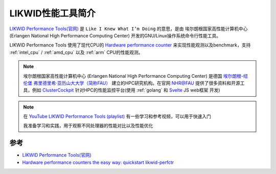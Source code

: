 .. _intro_likwid:

=========================
LIKWID性能工具简介
=========================

`LIKWID Performance Tools(官网) <https://hpc.fau.de/research/tools/likwid/>`_ 是 ``Like I Knew What I’m Doing`` 的意思，是由 ``埃尔朗根国家高性能计算机中心`` (Erlangen National High Performance Computing Center) 开发的GNU/Linux操作系统命令行性能工具。

LIKWID Performance Tools 使用了现代CPU的 `Hardware performance counter <https://en.wikipedia.org/wiki/Hardware_performance_counter>`_ 来实现性能观测以及benchmark，支持 :ref:`intel_cpu` / :ref:`amd_cpu` 以及 :ref:`arm` CPU的性能观测。

.. note::

   ``埃尔朗根国家高性能计算机中心`` (Erlangen National High Performance Computing Center) 是德国 `埃尔朗根-纽伦堡 弗里德里希·亚历山大大学（简称FAU） <https://www.fau.eu/china/%E4%B8%BA%E4%BD%95%E9%80%89%E6%8B%A9-fau%EF%BC%9F/>`_ 建立的HPC研究机构。在官网 `NHR@FAU <https://hpc.fau.de/>`_ 提供了很多资料和开源工具，例如 `ClusterCockpit <https://www.clustercockpit.org/>`_ 针对HPC的性能监控平台(使用 :ref:`golang` 和 `Svelte <https://svelte.dev/>`_ JS web框架 开发)

.. note::

   在 `YouTube LIKWID Performance Tools (playlist) <https://www.youtube.com/playlist?list=PLxVedhmuwLq2CqJpAABDMbZG8Whi7pKsk>`_ 有一些学习和参考视频，可以用于快速入门

   我准备学习和实践，用于观察不同处理器的性能对比以及性能优化

参考
======

- `LIKWID Performance Tools(官网) <https://hpc.fau.de/research/tools/likwid/>`_
- `Hardware performance counters the easy way: quickstart likwid-perfctr <https://johnnysswlab.com/hardware-performance-counters-the-easy-way-quickstart-likwid-perfctr/>`_
